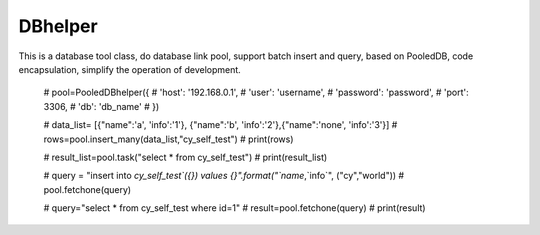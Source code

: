 DBhelper
----------------------

This is a database tool class, do database link pool, support batch insert and query, based on PooledDB, code encapsulation, simplify the operation of development.

    # pool=PooledDBhelper({
    #     'host': '192.168.0.1',
    #     'user': 'username',
    #     'password': 'password',
    #     'port': 3306,
    #     'db': 'db_name'
    # })

    # data_list= [{"name":'a', 'info':'1'}, {"name":'b', 'info':'2'},{"name":'none', 'info':'3'}]
    # rows=pool.insert_many(data_list,"cy_self_test")
    # print(rows)

    # result_list=pool.task("select * from cy_self_test")
    # print(result_list)

    # query = "insert into `cy_self_test`({}) values {}".format("`name`,`info`", ("cy","world"))
    # pool.fetchone(query)

    # query="select  * from cy_self_test where id=1"
    # result=pool.fetchone(query)
    # print(result)